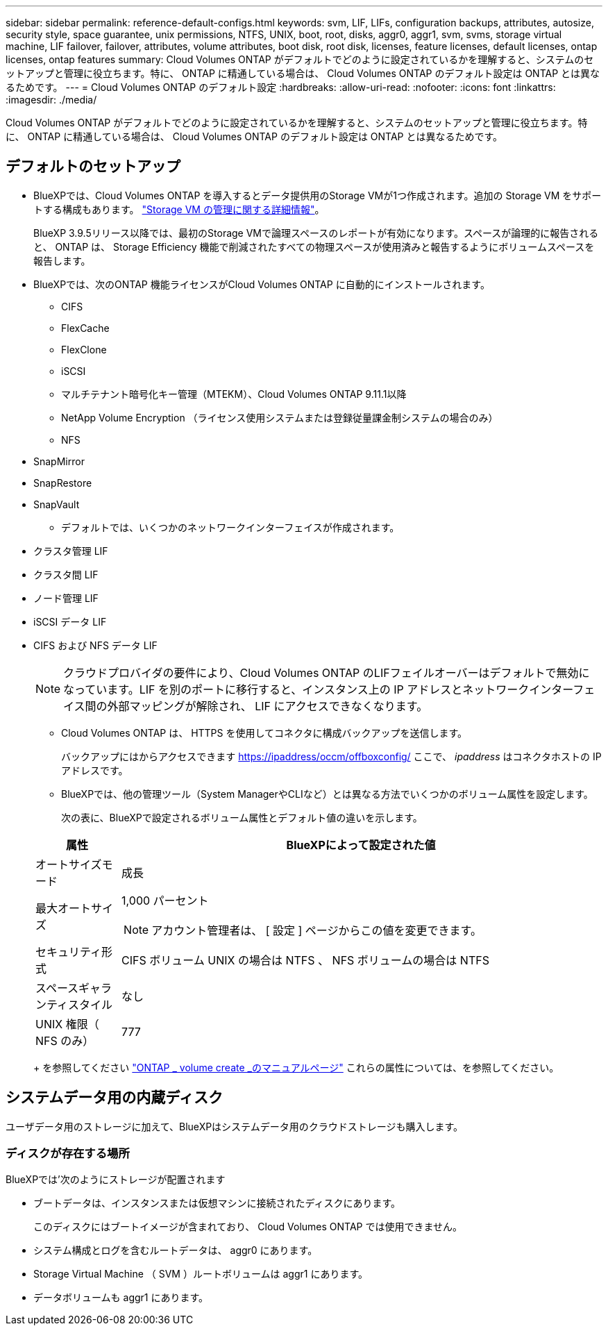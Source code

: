 ---
sidebar: sidebar 
permalink: reference-default-configs.html 
keywords: svm, LIF, LIFs, configuration backups, attributes, autosize, security style, space guarantee, unix permissions, NTFS, UNIX, boot, root, disks, aggr0, aggr1, svm, svms, storage virtual machine, LIF failover, failover, attributes, volume attributes, boot disk, root disk, licenses, feature licenses, default licenses, ontap licenses, ontap features 
summary: Cloud Volumes ONTAP がデフォルトでどのように設定されているかを理解すると、システムのセットアップと管理に役立ちます。特に、 ONTAP に精通している場合は、 Cloud Volumes ONTAP のデフォルト設定は ONTAP とは異なるためです。 
---
= Cloud Volumes ONTAP のデフォルト設定
:hardbreaks:
:allow-uri-read: 
:nofooter: 
:icons: font
:linkattrs: 
:imagesdir: ./media/


[role="lead"]
Cloud Volumes ONTAP がデフォルトでどのように設定されているかを理解すると、システムのセットアップと管理に役立ちます。特に、 ONTAP に精通している場合は、 Cloud Volumes ONTAP のデフォルト設定は ONTAP とは異なるためです。



== デフォルトのセットアップ

* BlueXPでは、Cloud Volumes ONTAP を導入するとデータ提供用のStorage VMが1つ作成されます。追加の Storage VM をサポートする構成もあります。 link:task-managing-svms.html["Storage VM の管理に関する詳細情報"]。
+
BlueXP 3.9.5リリース以降では、最初のStorage VMで論理スペースのレポートが有効になります。スペースが論理的に報告されると、 ONTAP は、 Storage Efficiency 機能で削減されたすべての物理スペースが使用済みと報告するようにボリュームスペースを報告します。

* BlueXPでは、次のONTAP 機能ライセンスがCloud Volumes ONTAP に自動的にインストールされます。
+
** CIFS
** FlexCache
** FlexClone
** iSCSI
** マルチテナント暗号化キー管理（MTEKM）、Cloud Volumes ONTAP 9.11.1以降
** NetApp Volume Encryption （ライセンス使用システムまたは登録従量課金制システムの場合のみ）
** NFS




ifdef::aws[]

endif::aws[]

ifdef::azure[]

endif::azure[]

* SnapMirror
* SnapRestore
* SnapVault
+
** デフォルトでは、いくつかのネットワークインターフェイスが作成されます。


* クラスタ管理 LIF
* クラスタ間 LIF


ifdef::azure[]

* AzureのHAシステム上のSVM管理LIF


endif::azure[]

ifdef::gcp[]

* Google CloudのHAシステム上のSVM管理LIFです


endif::gcp[]

ifdef::aws[]

* AWSのシングルノードシステム上のSVM管理LIF


endif::aws[]

* ノード管理 LIF


ifdef::gcp[]

+ Google Cloudでは、このLIFがクラスタ間LIFと結合されます。

endif::gcp[]

* iSCSI データ LIF
* CIFS および NFS データ LIF
+

NOTE: クラウドプロバイダの要件により、Cloud Volumes ONTAP のLIFフェイルオーバーはデフォルトで無効になっています。LIF を別のポートに移行すると、インスタンス上の IP アドレスとネットワークインターフェイス間の外部マッピングが解除され、 LIF にアクセスできなくなります。

+
** Cloud Volumes ONTAP は、 HTTPS を使用してコネクタに構成バックアップを送信します。
+
バックアップにはからアクセスできます https://ipaddress/occm/offboxconfig/[] ここで、 _ipaddress_ はコネクタホストの IP アドレスです。

** BlueXPでは、他の管理ツール（System ManagerやCLIなど）とは異なる方法でいくつかのボリューム属性を設定します。
+
次の表に、BlueXPで設定されるボリューム属性とデフォルト値の違いを示します。

+
[cols="15,85"]
|===
| 属性 | BlueXPによって設定された値 


| オートサイズモード | 成長 


| 最大オートサイズ  a| 
1,000 パーセント


NOTE: アカウント管理者は、 [ 設定 ] ページからこの値を変更できます。



| セキュリティ形式 | CIFS ボリューム UNIX の場合は NTFS 、 NFS ボリュームの場合は NTFS 


| スペースギャランティスタイル | なし 


| UNIX 権限（ NFS のみ） | 777 
|===
+
を参照してください link:https://docs.netapp.com/us-en/ontap-cli-9121/volume-create.html["ONTAP _ volume create _のマニュアルページ"] これらの属性については、を参照してください。







== システムデータ用の内蔵ディスク

ユーザデータ用のストレージに加えて、BlueXPはシステムデータ用のクラウドストレージも購入します。

ifdef::aws[]



=== AWS

* ノードあたり 3 本のディスクで、ブート、ルート、コアの各データに対応：
+
** ブートデータ用に 45GiB io1 ディスク
** ルートデータ用に 140GiB GP3 ディスク
** コアデータ用に 540GiB GP2 ディスク


* ブートディスクとルートディスクごとに 1 つの EBS スナップショット
* HA ペアの場合は、メディエーターインスタンス用の EBS ボリュームが 1 つで、約 8GiB です
* キー管理サービス（ KMS ）を使用して AWS でデータ暗号化を有効にすると、 Cloud Volumes ONTAP のブートディスクとルートディスクも暗号化されます。これには、 HA ペアのメディエーターインスタンスのブートディスクが含まれます。ディスクは、作業環境の作成時に選択した CMK を使用して暗号化されます。



TIP: AWS では、 NVRAM はブートディスクにあります。

endif::aws[]

ifdef::azure[]



=== Azure （シングルノード）

* Premium SSD ディスク × 3 ：
+
** ブートデータ用に 10 GiB のディスクを 1 台
** ルートデータ用に 140GiB のディスクが 1 つ
** NVRAM 用に 512GiB ディスクが 1 本必要です
+
Cloud Volumes ONTAP 用に選択した仮想マシンでウルトラ SSD がサポートされている場合、システムは Premium SSD ではなく 32GiB Ultra SSD を NVRAM に使用します。



* コアを節約するために 1024 GiB の標準 HDD ディスクを 1 台
* 各ブートディスクとルートディスクに 1 つの Azure Snapshot
* Azureのデフォルトでは、すべてのディスクが保存データとして暗号化されます。




=== Azure （ HA ペア）

.ページBLOBを使用したHAペア
* ブートボリューム用の 10GiB Premium SSD ディスク × 2 （ノードごとに 1 つ）
* ルート用の 140 GiB Premium Storage ページブロブ 2 つ ボリューム（ノードごとに 1 つ）
* コアを節約するために 1024 GiB の標準 HDD ディスク 2 台 （ノードごとに 1 つ）
* NVRAM 用 512GiB Premium SSD ディスク × 2 （各ノードに 1 つ）
* 各ブートディスクとルートディスクに 1 つの Azure Snapshot
* Azureのデフォルトでは、すべてのディスクが保存データとして暗号化されます。


.複数のアベイラビリティゾーンに含まれるHAペア
* ブートボリューム用の 10GiB Premium SSD ディスク × 2 （ノードごとに 1 つ）
* 512 GiB Premium Storage 2ページのrootボリューム用blob（ノードごとに1つ）
* コアを節約するために 1024 GiB の標準 HDD ディスク 2 台 （ノードごとに 1 つ）
* NVRAM 用 512GiB Premium SSD ディスク × 2 （各ノードに 1 つ）
* 各ブートディスクとルートディスクに 1 つの Azure Snapshot
* Azureのデフォルトでは、すべてのディスクが保存データとして暗号化されます。


endif::azure[]

ifdef::gcp[]



=== Google Cloud （シングルノード）

* ブートデータ用の 10GiB SSD 永続ディスク × 1
* ルートデータ用に 64GiB SSD パーシステントディスクが 1 本
* NVRAM 用に 500GiB SSD 永続ディスクが 1 本
* コアを節約するための 315 GiB 標準永続ディスク 1 台
* ブートデータとルートデータ用の Snapshot
* ブートディスクとルートディスクはデフォルトで暗号化されています。




=== Google Cloud （ HA ペア）

* ブートデータ用の 2 本の 10GiB SSD 永続ディスク
* 64 GiB SSD の 4 本の永続的ディスクをルートデータ用に使用
* NVRAM 用に 500GiB の SSD 永続ディスクが 2 本搭載されています
* コアを節約するための 2 つの 315 GiB 標準パーシステントディスク
* メディエーターデータ用の 10GiB 標準永続ディスクが 1 本
* メディエーターのブートデータ用の10GiB標準永続ディスクが1本
* ブートデータとルートデータ用の Snapshot
* ブートディスクとルートディスクはデフォルトで暗号化されています。


endif::gcp[]



=== ディスクが存在する場所

BlueXPでは'次のようにストレージが配置されます

* ブートデータは、インスタンスまたは仮想マシンに接続されたディスクにあります。
+
このディスクにはブートイメージが含まれており、 Cloud Volumes ONTAP では使用できません。

* システム構成とログを含むルートデータは、 aggr0 にあります。
* Storage Virtual Machine （ SVM ）ルートボリュームは aggr1 にあります。
* データボリュームも aggr1 にあります。

